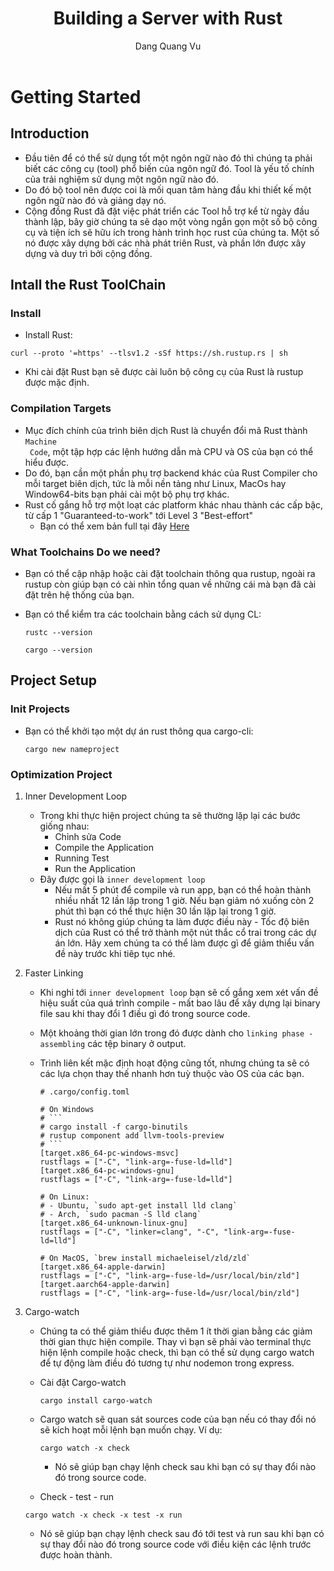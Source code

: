 #+title: Building a Server with Rust
#+AUTHOR: Dang Quang Vu

* Getting Started
** Introduction
- Đầu tiên để có thể sử dụng tốt một ngôn ngữ nào đó thì chúng ta phải biết các
  công cụ (tool) phổ biến của ngôn ngữ đó. Tool là yếu tố chính của trải nghiệm
  sử dụng một ngôn ngữ nào đó.
- Do đó bộ tool nên được coi là mối quan tâm hàng đầu khi thiết kế một ngôn ngữ
  nào đó và giảng dạy nó.
- Cộng đồng Rust đã đặt việc phát triển các Tool hỗ trợ kể từ ngày đầu thành
  lập, bây giờ chúng ta sẽ dạo một vòng ngắn gọn một số bộ công cụ và tiện ích
  sẽ hữu ích trong hành trình học rust của chúng ta. Một số nó được xây dựng bởi
  các nhà phát triên Rust, và phần lớn được xây dựng và duy trì bởi cộng đồng.
** Intall the Rust ToolChain
*** Install
- Install Rust:
#+begin_src
curl --proto '=https' --tlsv1.2 -sSf https://sh.rustup.rs | sh
#+end_src

- Khi cài đặt Rust bạn sẽ được cài luôn bộ công cụ của Rust là rustup được mặc
  định.
*** Compilation Targets
- Mục đích chính của trình biên dịch Rust là chuyển đổi mã Rust thành =Machine
  Code=, một tập hợp các lệnh hướng dẫn mà CPU và OS của bạn có thể hiểu được.
- Do đó, bạn cần một phần phụ trợ backend khác của Rust Compiler cho mỗi target
  biên dịch, tức là mỗi nền tảng như Linux, MacOs hay Window64-bits bạn phải cài
  một bộ phụ trợ khác.
- Rust cố gắng hỗ trợ một loạt các platform khác nhau thành các cấp bậc, từ cấp
  1 "Guaranteed-to-work" tới Level 3 "Best-effort"
  + Bạn có thể xem bản full tại đây [[https://doc.rust-lang.org/nightly/rustc/platform-support.html][Here]]

*** What Toolchains Do we need?
- Bạn có thể cập nhập hoặc cài đặt toolchain thông qua rustup, ngoài ra rustup
  còn giúp bạn có cài nhìn tổng quan về những cái mà bạn đã cài đặt trên hệ
  thống của bạn.
- Bạn có thể kiểm tra các toolchain bằng cách sử dụng CL:
  #+begin_src
rustc --version
  #+end_src

  #+begin_src
cargo --version
  #+end_src

** Project Setup
*** Init Projects
- Bạn có thể khởi tạo một dự án rust thông qua cargo-cli:
  #+begin_src
cargo new nameproject
  #+end_src

*** Optimization Project
**** Inner Development Loop
- Trong khi thực hiện project chúng ta sẽ thường lặp lại các bước giống nhau:
  + Chỉnh sửa Code
  + Compile the Application
  + Running Test
  + Run the Application
- Đây được gọi là =inner development loop=
  + Nếu mất 5 phút để compile và run app, bạn có thể hoàn thành nhiều nhất 12
    lần lặp trong 1 giờ. Nếu bạn giảm nó xuống còn 2 phút thì bạn có thể thực
    hiện 30 lần lặp lại trong 1 giờ.
  + Rust nó không giúp chúng ta làm được điều này - Tốc độ biên dịch của Rust có
    thể trở thành một nút thắc cổ trai trong các dự án lớn. Hãy xem chúng ta có
    thể làm được gì để giảm thiểu vấn đề này trước khi tiêp tục nhé.
**** Faster Linking
- Khi nghỉ tới =inner development loop= bạn sẽ cố gắng xem xét vấn đề hiệu suất
  của quá trình compile - mất bao lâu để xây dựng lại binary file sau khi thay
  đổi 1 điều gì đó trong source code.
- Một khoảng thời gian lớn trong đó được dành cho =linking phase - assembling= các
  tệp binary ở output.
- Trình liên kết mặc định hoạt động cũng tốt, nhưng chúng ta sẽ có các lựa chọn
  thay thế nhanh hơn tuỳ thuộc vào OS của các bạn.

  #+begin_src
# .cargo/config.toml

# On Windows
# ```
# cargo install -f cargo-binutils
# rustup component add llvm-tools-preview
# ```
[target.x86_64-pc-windows-msvc]
rustflags = ["-C", "link-arg=-fuse-ld=lld"]
[target.x86_64-pc-windows-gnu]
rustflags = ["-C", "link-arg=-fuse-ld=lld"]

# On Linux:
# - Ubuntu, `sudo apt-get install lld clang`
# - Arch, `sudo pacman -S lld clang`
[target.x86_64-unknown-linux-gnu]
rustflags = ["-C", "linker=clang", "-C", "link-arg=-fuse-ld=lld"]

# On MacOS, `brew install michaeleisel/zld/zld`
[target.x86_64-apple-darwin]
rustflags = ["-C", "link-arg=-fuse-ld=/usr/local/bin/zld"]
[target.aarch64-apple-darwin]
rustflags = ["-C", "link-arg=-fuse-ld=/usr/local/bin/zld"]
  #+end_src

**** Cargo-watch
- Chúng ta có thể giảm thiểu được thêm 1 ít thời gian bằng các giảm thời gian
  thực hiện compile. Thay vì bạn sẽ phải vào terminal thực hiện lệnh compile
  hoặc check, thì bạn có thể sử dụng cargo watch để tự động làm điều đó tương tự
  như nodemon trong express.
- Cài đặt Cargo-watch
  #+begin_src
cargo install cargo-watch
  #+end_src
- Cargo watch sẽ quan sát sources code của bạn nếu có thay đổi nó sẽ kích hoạt
  mỗi lệnh bạn muốn chạy. Ví dụ:
  #+begin_src
cargo watch -x check
  #+end_src
  + Nó sẽ giúp bạn chạy lệnh check sau khi bạn có sự thay đổi nào đó trong
    source code.
- Check - test - run
#+begin_src
cargo watch -x check -x test -x run
#+end_src
  + Nó sẽ giúp bạn chạy lệnh check sau đó tới test và run sau khi bạn có sự thay đổi nào đó trong
    source code với điều kiện các lệnh trước được hoàn thành.


